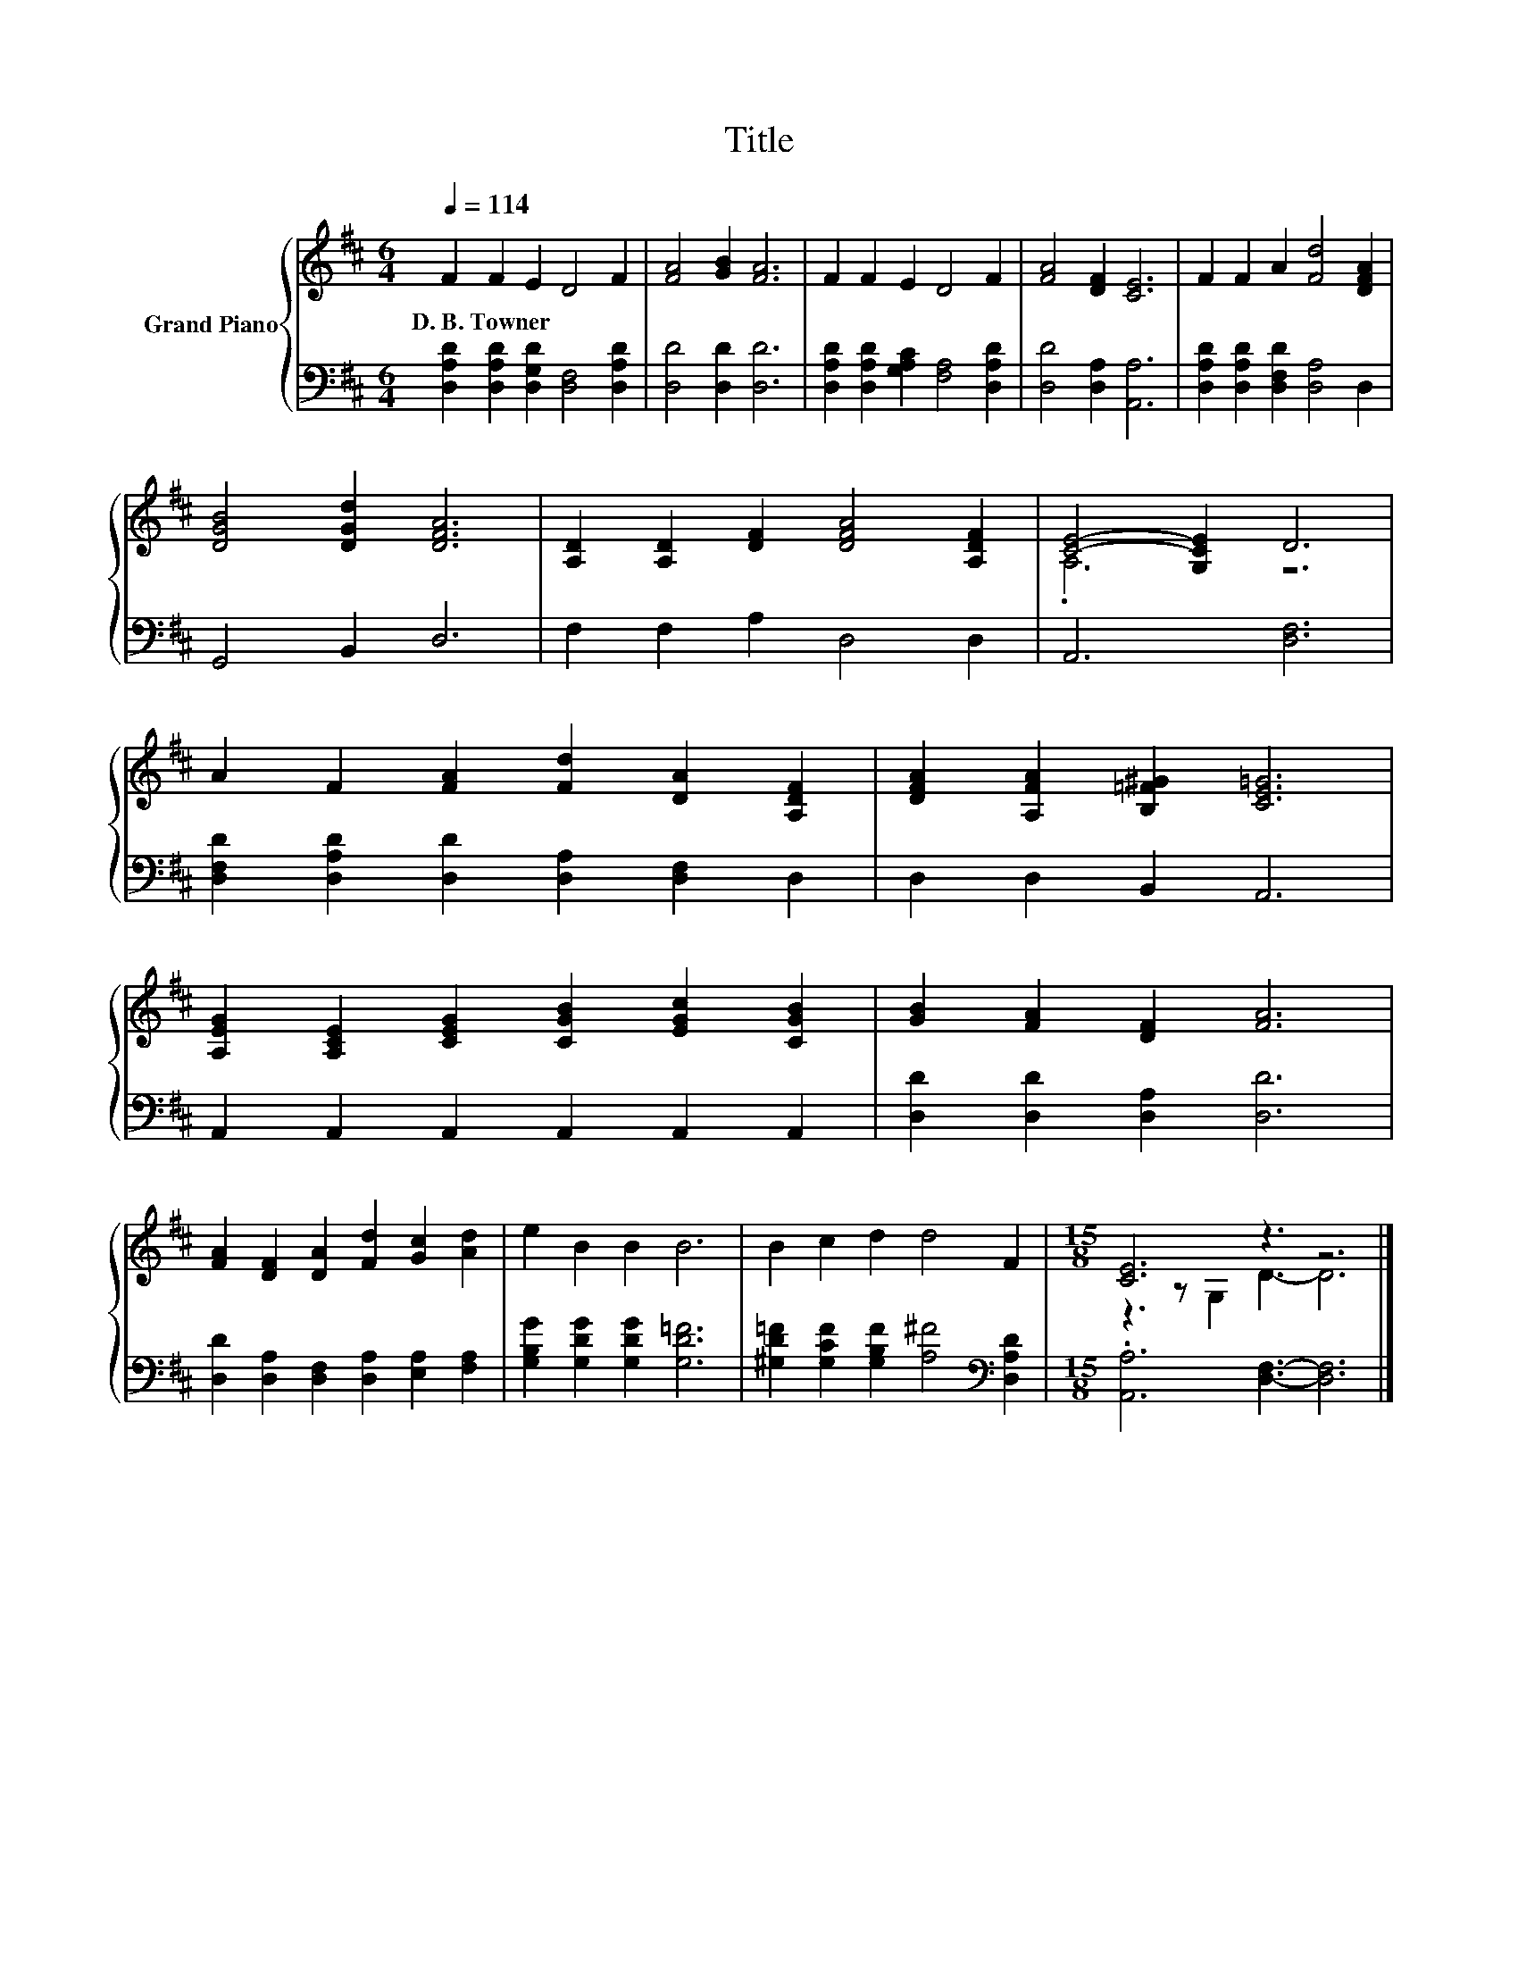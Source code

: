 X:1
T:Title
%%score { ( 1 3 ) | 2 }
L:1/8
Q:1/4=114
M:6/4
K:D
V:1 treble nm="Grand Piano"
V:3 treble 
V:2 bass 
V:1
 F2 F2 E2 D4 F2 | [FA]4 [GB]2 [FA]6 | F2 F2 E2 D4 F2 | [FA]4 [DF]2 [CE]6 | F2 F2 A2 [Fd]4 [DFA]2 | %5
w: D.~B.~Towner * * * *|||||
 [DGB]4 [DGd]2 [DFA]6 | [A,D]2 [A,D]2 [DF]2 [DFA]4 [A,DF]2 | [CE]4- [G,CE]2 D6 | %8
w: |||
 A2 F2 [FA]2 [Fd]2 [DA]2 [A,DF]2 | [DFA]2 [A,FA]2 [B,=F^G]2 [CE=G]6 | %10
w: ||
 [A,EG]2 [A,CE]2 [CEG]2 [CGB]2 [EGc]2 [CGB]2 | [GB]2 [FA]2 [DF]2 [FA]6 | %12
w: ||
 [FA]2 [DF]2 [DA]2 [Fd]2 [Gc]2 [Ad]2 | e2 B2 B2 B6 | B2 c2 d2 d4 F2 |[M:15/8] [CE]6 z3 z6 |] %16
w: ||||
V:2
 [D,A,D]2 [D,A,D]2 [D,G,D]2 [D,F,]4 [D,A,D]2 | [D,D]4 [D,D]2 [D,D]6 | %2
 [D,A,D]2 [D,A,D]2 [G,A,C]2 [F,A,]4 [D,A,D]2 | [D,D]4 [D,A,]2 [A,,A,]6 | %4
 [D,A,D]2 [D,A,D]2 [D,F,D]2 [D,A,]4 D,2 | G,,4 B,,2 D,6 | F,2 F,2 A,2 D,4 D,2 | A,,6 [D,F,]6 | %8
 [D,F,D]2 [D,A,D]2 [D,D]2 [D,A,]2 [D,F,]2 D,2 | D,2 D,2 B,,2 A,,6 | A,,2 A,,2 A,,2 A,,2 A,,2 A,,2 | %11
 [D,D]2 [D,D]2 [D,A,]2 [D,D]6 | [D,D]2 [D,A,]2 [D,F,]2 [D,A,]2 [E,A,]2 [F,A,]2 | %13
 [G,B,G]2 [G,DG]2 [G,DG]2 [G,D=F]6 | [^G,D=F]2 [G,CF]2 [G,B,F]2 [A,^F]4[K:bass] [D,A,D]2 | %15
[M:15/8] .[A,,A,]6 [D,F,]3- [D,F,]6 |] %16
V:3
 x12 | x12 | x12 | x12 | x12 | x12 | x12 | .A,6 z6 | x12 | x12 | x12 | x12 | x12 | x12 | x12 | %15
[M:15/8] z3 z G,2 D3- D6 |] %16

